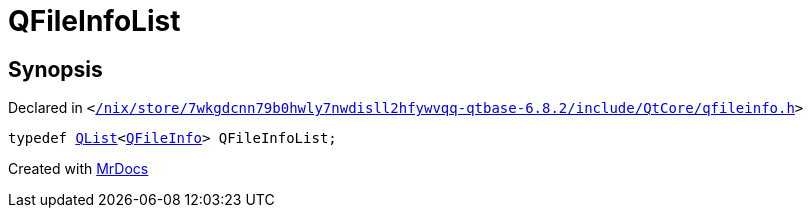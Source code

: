 [#QFileInfoList]
= QFileInfoList
:relfileprefix: 
:mrdocs:


== Synopsis

Declared in `&lt;https://github.com/PrismLauncher/PrismLauncher/blob/develop/launcher//nix/store/7wkgdcnn79b0hwly7nwdisll2hfywvqq-qtbase-6.8.2/include/QtCore/qfileinfo.h#L190[&sol;nix&sol;store&sol;7wkgdcnn79b0hwly7nwdisll2hfywvqq&hyphen;qtbase&hyphen;6&period;8&period;2&sol;include&sol;QtCore&sol;qfileinfo&period;h]&gt;`

[source,cpp,subs="verbatim,replacements,macros,-callouts"]
----
typedef xref:QList.adoc[QList]&lt;xref:QFileInfo.adoc[QFileInfo]&gt; QFileInfoList;
----



[.small]#Created with https://www.mrdocs.com[MrDocs]#
